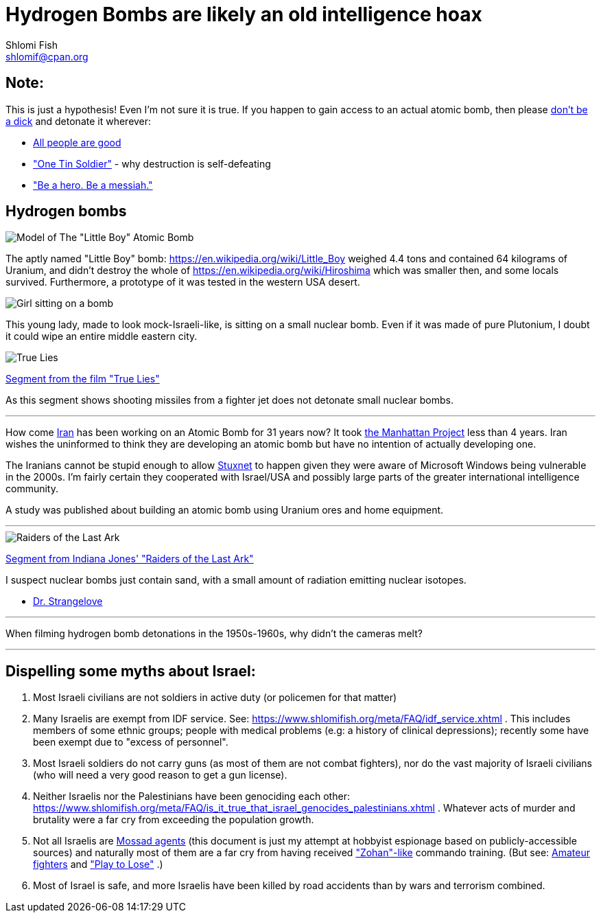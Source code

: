 Hydrogen Bombs are likely an old intelligence hoax
==================================================
Shlomi Fish <shlomif@cpan.org>
:Date: 2020-01-01
:Revision: $Id$

[id="note"]
Note:
-----

This is just a hypothesis! Even I'm not sure it is true. If you happen to gain access to an actual atomic bomb, then please https://duckduckgo.com/?q=%22don%27t+be+a+dick%22+wheaton%27s+law&atb=v140-1&ia=web[don't be a dick] and detonate it wherever:

* https://www.shlomifish.org/philosophy/culture/case-for-commercial-fan-fiction/#all_people_are_good[All people are good]
* https://www.youtube.com/watch?v=cTBx-hHf4BE["One Tin Soldier"] - why destruction is self-defeating
* https://www.shlomifish.org/humour/fortunes/show.cgi?id=shlomif-internet-talk-is-cheap["Be a hero. Be a messiah."]

[id="hydrogen_bombs"]
Hydrogen bombs
--------------

image::images/Atomic-bomb--Little_boy--Hiroshima.jpg[Model of The "Little Boy" Atomic Bomb]

The aptly named "Little Boy" bomb: https://en.wikipedia.org/wiki/Little_Boy
weighed 4.4 tons and contained 64 kilograms of Uranium, and didn't destroy
the whole of https://en.wikipedia.org/wiki/Hiroshima which was smaller then, and some
locals survived. Furthermore, a prototype of it was tested in the western
USA desert.

image::ride-bomb_528_poster.jpg[Girl sitting on a bomb]

This young lady, made to look mock-Israeli-like, is sitting on
a small nuclear bomb. Even if it was made of pure
Plutonium, I doubt it could wipe an entire middle eastern
city.

image::images/true-lies--segment--vlcsnap-2021-02-04-15h49m51s131.png["True Lies" shot]

https://www.youtube.com/watch?v=BkyYk1Jr-cg[Segment from the film "True Lies"]

As this segment shows shooting missiles from
a fighter jet does not detonate small nuclear bombs.

---

How come https://en.wikipedia.org/wiki/Iran[Iran] has been working
on an Atomic Bomb for 31 years now? It took https://en.wikipedia.org/wiki/Manhattan_Project[the Manhattan Project]
less than 4 years. Iran wishes the uninformed to think they are developing
an atomic bomb but have no intention of actually developing one.

The Iranians cannot be stupid enough to allow https://en.wikipedia.org/wiki/Stuxnet[Stuxnet] to happen given they were aware of Microsoft Windows being vulnerable in the 2000s. I'm fairly certain they cooperated with Israel/USA and possibly large parts of the greater international intelligence community.

A study was published about building an atomic bomb using Uranium ores and home equipment.

---

image::images/raiders-lost-ark.png["Raiders of the Last Ark" shot]

https://www.youtube.com/watch?v=0APF3SO9tqE[Segment from Indiana Jones' "Raiders of the Last Ark"]

I suspect nuclear bombs just contain sand, with a small amount of radiation emitting nuclear isotopes.

* https://en.wikipedia.org/wiki/Dr._Strangelove[Dr. Strangelove]

---

When filming hydrogen bomb detonations in the 1950s-1960s, why didn't the
cameras melt?

---

[id="dispelling-myths-about-israel"]
Dispelling some myths about Israel:
-----------------------------------

. Most Israeli civilians are not soldiers in active duty (or policemen for that matter)

. Many Israelis are exempt from IDF service. See: https://www.shlomifish.org/meta/FAQ/idf_service.xhtml . This includes members of some ethnic groups; people with medical problems (e.g: a history of clinical depressions); recently some have been exempt due to "excess of personnel".

. Most Israeli soldiers do not carry guns (as most of them are not combat fighters), nor do the vast majority of Israeli civilians (who will need a very good reason to get a gun license).

. Neither Israelis nor the Palestinians have been genociding each other: https://www.shlomifish.org/meta/FAQ/is_it_true_that_israel_genocides_palestinians.xhtml . Whatever acts of murder and brutality were a far cry from exceeding the population growth.

. Not all Israelis are https://www.shlomifish.org/meta/FAQ/are_you_an_agent.xhtml[Mossad agents] (this document is just my attempt at hobbyist espionage based on publicly-accessible sources) and naturally most of them are a far cry from having received https://en.wikipedia.org/wiki/You_Don%27t_Mess_with_the_Zohan["Zohan"-like] commando training. (But see:
https://www.shlomifish.org/humour/Summerschool-at-the-NSA/ongoing-text.html#summer%5fglau%5fpresents%5f%5fthe%5ftalk%5f%5famateur%5ffighters[Amateur fighters] and https://www.shlomifish.org/humour/fortunes/show.cgi?id=sharp-english-play-to-lose["Play to Lose"] .)

. Most of Israel is safe, and more Israelis have been killed by road accidents than by wars and terrorism combined.

----

